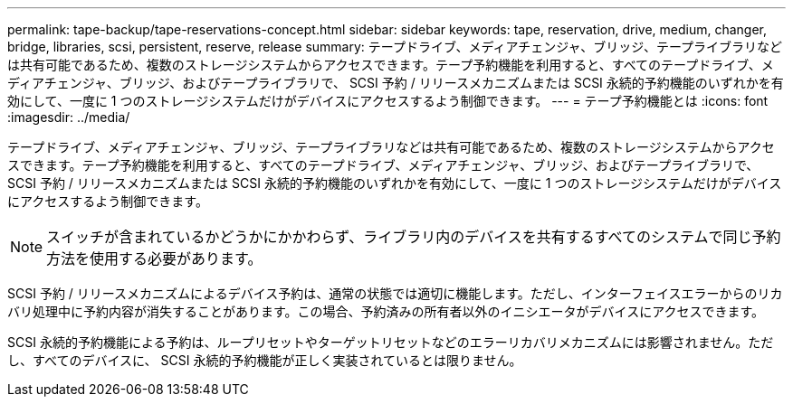 ---
permalink: tape-backup/tape-reservations-concept.html 
sidebar: sidebar 
keywords: tape, reservation, drive, medium, changer, bridge, libraries, scsi, persistent, reserve, release 
summary: テープドライブ、メディアチェンジャ、ブリッジ、テープライブラリなどは共有可能であるため、複数のストレージシステムからアクセスできます。テープ予約機能を利用すると、すべてのテープドライブ、メディアチェンジャ、ブリッジ、およびテープライブラリで、 SCSI 予約 / リリースメカニズムまたは SCSI 永続的予約機能のいずれかを有効にして、一度に 1 つのストレージシステムだけがデバイスにアクセスするよう制御できます。 
---
= テープ予約機能とは
:icons: font
:imagesdir: ../media/


[role="lead"]
テープドライブ、メディアチェンジャ、ブリッジ、テープライブラリなどは共有可能であるため、複数のストレージシステムからアクセスできます。テープ予約機能を利用すると、すべてのテープドライブ、メディアチェンジャ、ブリッジ、およびテープライブラリで、 SCSI 予約 / リリースメカニズムまたは SCSI 永続的予約機能のいずれかを有効にして、一度に 1 つのストレージシステムだけがデバイスにアクセスするよう制御できます。

[NOTE]
====
スイッチが含まれているかどうかにかかわらず、ライブラリ内のデバイスを共有するすべてのシステムで同じ予約方法を使用する必要があります。

====
SCSI 予約 / リリースメカニズムによるデバイス予約は、通常の状態では適切に機能します。ただし、インターフェイスエラーからのリカバリ処理中に予約内容が消失することがあります。この場合、予約済みの所有者以外のイニシエータがデバイスにアクセスできます。

SCSI 永続的予約機能による予約は、ループリセットやターゲットリセットなどのエラーリカバリメカニズムには影響されません。ただし、すべてのデバイスに、 SCSI 永続的予約機能が正しく実装されているとは限りません。

